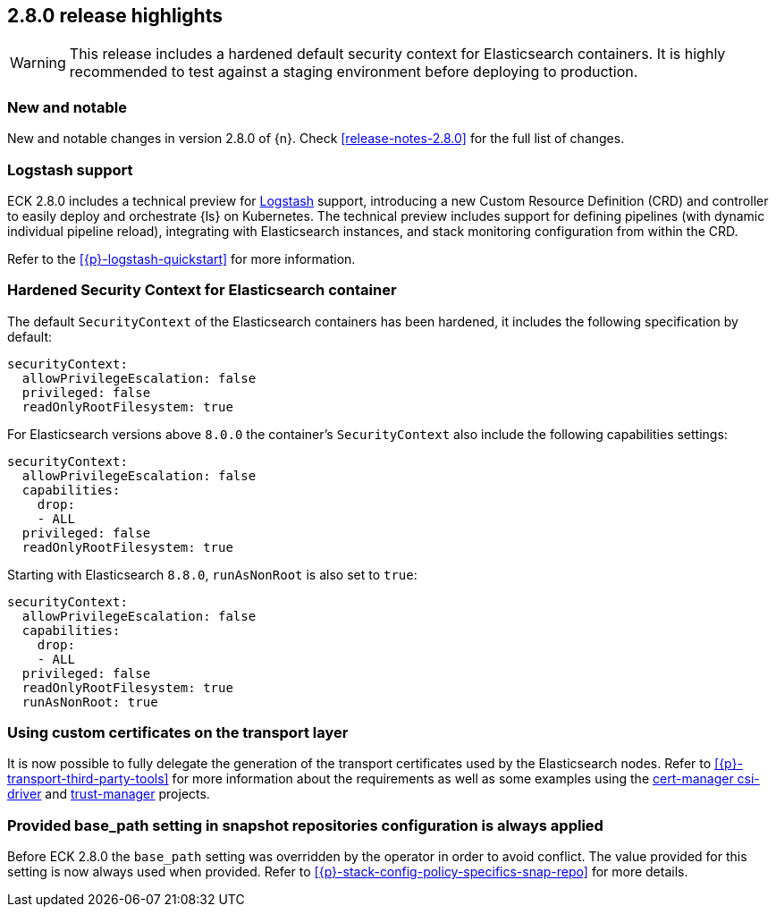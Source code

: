 [[release-highlights-2.8.0]]
== 2.8.0 release highlights

WARNING: This release includes a hardened default security context for Elasticsearch containers. It is highly recommended to test against a staging environment before deploying to production.

[float]
[id="{p}-280-new-and-notable"]
=== New and notable

New and notable changes in version 2.8.0 of {n}. Check <<release-notes-2.8.0>> for the full list of changes.

[float]
[id="{p}-280-logstash"]
=== Logstash support

ECK 2.8.0 includes a technical preview for link:https://www.elastic.co/logstash/[Logstash] support, introducing a new Custom Resource Definition (CRD) and controller to easily deploy and orchestrate {ls} on Kubernetes. The technical preview includes support for defining pipelines (with dynamic individual pipeline reload), integrating with Elasticsearch instances, and stack monitoring configuration from within the CRD.

Refer to the <<{p}-logstash-quickstart>> for more information.

[float]
[id="{p}-280-hardened-es-security-context"]
=== Hardened Security Context for Elasticsearch container

The default `SecurityContext` of the Elasticsearch containers has been hardened, it includes the following specification by default:

[source,yaml]
----
securityContext:
  allowPrivilegeEscalation: false
  privileged: false
  readOnlyRootFilesystem: true
----

For Elasticsearch versions above `8.0.0` the container's `SecurityContext` also include the following capabilities settings:

[source,yaml]
----
securityContext:
  allowPrivilegeEscalation: false
  capabilities:
    drop:
    - ALL
  privileged: false
  readOnlyRootFilesystem: true
----

Starting with Elasticsearch `8.8.0`, `runAsNonRoot` is also set to `true`:

[source,yaml]
----
securityContext:
  allowPrivilegeEscalation: false
  capabilities:
    drop:
    - ALL
  privileged: false
  readOnlyRootFilesystem: true
  runAsNonRoot: true
----

[float]
[id="{p}-280-using-custom-transport-certificates"]
=== Using custom certificates on the transport layer

It is now possible to fully delegate the generation of the transport certificates used by the Elasticsearch nodes. Refer to <<{p}-transport-third-party-tools>> for more information about the requirements as well as some examples using the link:https://cert-manager.io/docs/projects/csi-driver/[cert-manager csi-driver] and link:https://cert-manager.io/docs/projects/trust-manager/[trust-manager] projects.

[float]
[id="{p}-280-stack-config-base-path"]
=== Provided base_path setting in snapshot repositories configuration is always applied

Before ECK 2.8.0 the `base_path` setting was overridden by the operator in order to avoid conflict. The value provided for this setting is now always used when provided. Refer to <<{p}-stack-config-policy-specifics-snap-repo>> for more details.

